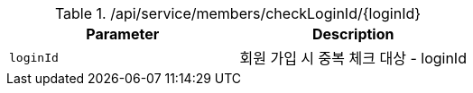 .+/api/service/members/checkLoginId/{loginId}+
|===
|Parameter|Description

|`+loginId+`
|회원 가입 시 중복 체크 대상 - loginId

|===